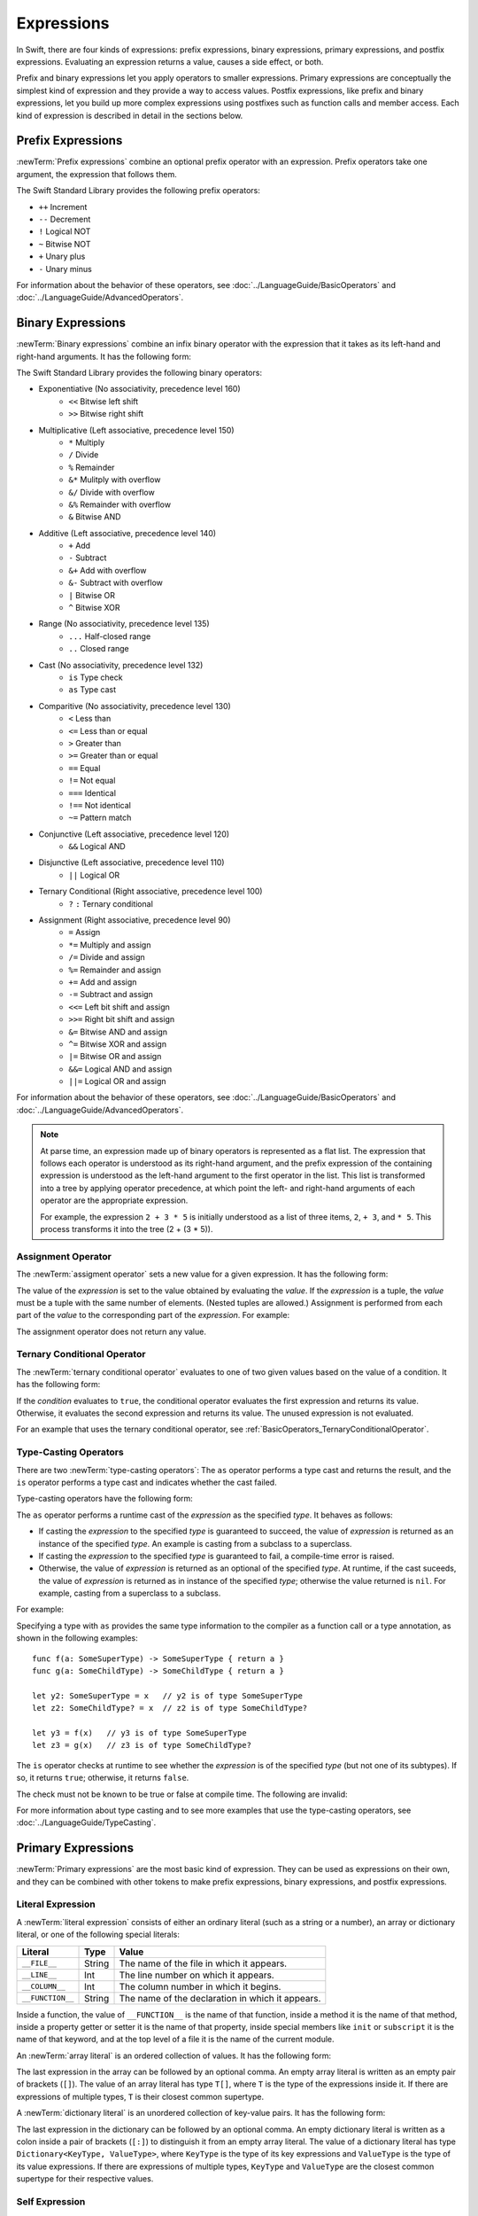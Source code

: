 Expressions
===========

In Swift, there are four kinds of expressions:
prefix expressions, binary expressions, primary expressions, and postfix expressions.
Evaluating an expression returns a value,
causes a side effect, or both.

Prefix and binary expressions let you
apply operators to smaller expressions.
Primary expressions are conceptually the simplest kind of expression
and they provide a way to access values.
Postfix expressions,
like prefix and binary expressions,
let you build up more complex expressions
using postfixes such as function calls and member access.
Each kind of expression is described in detail
in the sections below.

.. langref-grammar

    expr          ::= expr-basic
    expr          ::= expr-trailing-closure expr-cast?

    expr-basic    ::= expr-sequence expr-cast?

    expr-sequence ::= expr-unary expr-binary*


.. syntax-grammar::

    Grammar of an expression

    expression --> prefix-expression binary-expressions-OPT
    expression-list --> expression | expression ``,`` expression-list


.. _Expressions_PrefixExpressions:

Prefix Expressions
------------------

:newTerm:`Prefix expressions` combine
an optional prefix operator with an expression.
Prefix operators take one argument,
the expression that follows them.

.. TR: Does it make sense to call out the left-to-right grouping?

The Swift Standard Library provides the following prefix operators:

* ``++`` Increment
* ``--`` Decrement
* ``!`` Logical NOT
* ``~`` Bitwise NOT
* ``+`` Unary plus
* ``-`` Unary minus

For information about the behavior of these operators,
see :doc:`../LanguageGuide/BasicOperators` and :doc:`../LanguageGuide/AdvancedOperators`.

.. langref-grammar

    expr-unary   ::= operator-prefix* expr-postfix

.. syntax-grammar::

    Grammar of a prefix expression

    prefix-expression --> prefix-operators-OPT postfix-expression
    prefix-operators --> prefix-operator prefix-operators-OPT


.. _Expressions_BinaryExpressions:

Binary Expressions
------------------

:newTerm:`Binary expressions` combine
an infix binary operator with the expression that it takes
as its left-hand and right-hand arguments.
It has the following form:

.. syntax-outline::

   <#left-hand argument#> <#operator#> <#right-hand argument#>

The Swift Standard Library provides the following binary operators:

.. The following comes from stdlib/core/Policy.swift

* Exponentiative (No associativity, precedence level 160)
    - ``<<`` Bitwise left shift
    - ``>>`` Bitwise right shift

* Multiplicative (Left associative, precedence level 150)
    - ``*`` Multiply
    - ``/`` Divide
    - ``%`` Remainder
    - ``&*`` Mulitply with overflow
    - ``&/`` Divide with overflow
    - ``&%`` Remainder with overflow
    - ``&`` Bitwise AND

* Additive (Left associative, precedence level 140)
    - ``+`` Add
    - ``-`` Subtract
    - ``&+`` Add with overflow
    - ``&-`` Subtract with overflow
    - ``|`` Bitwise OR
    - ``^`` Bitwise XOR

* Range (No associativity, precedence level 135)
    - ``...`` Half-closed range
    - ``..`` Closed range

* Cast (No associativity, precedence level 132)
    - ``is`` Type check
    - ``as`` Type cast

* Comparitive (No associativity, precedence level 130)
    - ``<`` Less than
    - ``<=`` Less than or equal
    - ``>`` Greater than
    - ``>=`` Greater than or equal
    - ``==`` Equal
    - ``!=`` Not equal
    - ``===`` Identical
    - ``!==`` Not identical
    - ``~=`` Pattern match

* Conjunctive (Left associative, precedence level 120)
    - ``&&`` Logical AND

* Disjunctive (Left associative, precedence level 110)
    - ``||`` Logical OR

* Ternary Conditional (Right associative, precedence level 100)
    - ``?`` ``:`` Ternary conditional

* Assignment (Right associative, precedence level 90)
    - ``=`` Assign
    - ``*=`` Multiply and assign
    - ``/=`` Divide and assign
    - ``%=`` Remainder and assign
    - ``+=`` Add and assign
    - ``-=`` Subtract and assign
    - ``<<=`` Left bit shift and assign
    - ``>>=`` Right bit shift and assign
    - ``&=`` Bitwise AND and assign
    - ``^=`` Bitwise XOR and assign
    - ``|=`` Bitwise OR and assign
    - ``&&=`` Logical AND and assign
    - ``||=`` Logical OR and assign

For information about the behavior of these operators,
see :doc:`../LanguageGuide/BasicOperators` and :doc:`../LanguageGuide/AdvancedOperators`.

.. You have essentially expression sequences here, and within it are
   parts of the expressions.  We're calling them "expressions" even
   though they aren't what we ordinarily think of as expressions.  We
   have this two-phase thing where we do the expression sequence parsing
   which gives a rough parse tree.  Then after name binding we know
   operator precedence and we do a second phase of parsing that builds
   something that's a more traditional tree.

.. You're going to care about this if you're adding new operators --
   it's not a high priority.  We could probably loosely describe this
   process by saying that the parser handles it as a flat list and then
   applies the operator precedence to make a more typical parse tree.
   At some point, we will probably have to document the syntax around
   creating operators.  This may need to be discussed in the Language Guide
   in respect to the spacing rules -- ``x + y * z`` is different than
   ``x + y* z``.

.. note::

    At parse time,
    an expression made up of binary operators is represented
    as a flat list.
    The expression that follows each operator
    is understood as its right-hand argument,
    and the prefix expression of the containing expression
    is understood as the left-hand argument
    to the first operator in the list.
    This list is transformed into a tree
    by applying operator precedence,
    at which point the left- and right-hand arguments
    of each operator are the appropriate expression.

    For example, the expression ``2 + 3 * 5``
    is initially understood as a list of three items,
    ``2``, ``+ 3``, and ``* 5``.
    This process transforms it into the tree (2 + (3 * 5)).

.. TODO: In the amazing future, the previous paragraph would benefit from a diagram.

.. TODO: Make sure this looks ok -- a grammar box right after a note.

.. langref-grammar

    expr-binary ::= op-binary-or-ternary expr-unary expr-cast?
    op-binary-or-ternary ::= operator-binary
    op-binary-or-ternary ::= '='
    op-binary-or-ternary ::= '?'-infix expr-sequence ':'

.. syntax-grammar::

    Grammar of a binary expression

    binary-expression --> binary-operator prefix-expression
    binary-expression --> assignment-operator prefix-expression
    binary-expression --> conditional-operator prefix-expression
    binary-expression --> type-checking-operator
    binary-expressions --> binary-expression binary-expressions-OPT


.. _Expressions_AssignmentOperator:

Assignment Operator
~~~~~~~~~~~~~~~~~~~

The :newTerm:`assigment operator` sets a new value
for a given expression.
It has the following form:

.. syntax-outline::

   <#expression#> = <#value#>

The value of the *expression*
is set to the value obtained by evaluating the *value*.
If the *expression* is a tuple,
the *value* must be a tuple
with the same number of elements.
(Nested tuples are allowed.)
Assignment is performed from each part of the *value*
to the corresponding part of the *expression*.
For example:

.. testcode::

    >> var (a, _, (b, c)) = ("test", 9.45, (12, 3))
    << // (a, _, (b, c)) : (String, Double, (Int, Int)) = ("test", 9.45, (12, 3))
    -> (a, _, (b, c)) = ("test", 9.45, (12, 3))
    -> // a is "test", b is 12, c is 3, and 9.45 is ignored

The assignment operator does not return any value.

.. langref-grammar

    op-binary-or-ternary ::= '='

.. syntax-grammar::

    Grammar of an assignment operator

    assignment-operator --> ``=``


.. _Expressions_TernaryConditionalOperator:

Ternary Conditional Operator
~~~~~~~~~~~~~~~~~~~~~~~~~~~~

The :newTerm:`ternary conditional operator` evaluates to one of two given values
based on the value of a condition.
It has the following form:

.. syntax-outline::

   <#condition#> ? <#expression used if true#> : <#expression used if false#>

If the *condition* evaluates to ``true``,
the conditional operator evaluates the first expression
and returns its value.
Otherwise, it evaluates the second expression
and returns its value.
The unused expression is not evaluated.

For an example that uses the ternary conditional operator,
see :ref:`BasicOperators_TernaryConditionalOperator`.

.. langref-grammar

    op-binary-or-ternary ::= '?'-infix expr-sequence ':'

.. syntax-grammar::

    Grammar of a conditional operator

    conditional-operator --> ``?`` expression ``:``


.. _Expressions_Type-CastingOperators:

Type-Casting Operators
~~~~~~~~~~~~~~~~~~~~~~~

There are two :newTerm:`type-casting operators`:
The ``as`` operator performs a type cast
and returns the result,
and the ``is`` operator performs a type cast
and indicates whether the cast failed.

Type-casting operators have the following form:

.. syntax-outline::

   <#expression#> as <#type#>
   <#expression#> is <#type#>

The ``as`` operator
performs a runtime cast of the *expression*
as the specified *type*.
It behaves as follows:

* If casting the *expression*
  to the specified *type*
  is guaranteed to succeed,
  the value of *expression* is returned
  as an instance of the specified *type*.
  An example is casting from a subclass to a superclass.

* If casting the *expression*
  to the specified *type*
  is guaranteed to fail,
  a compile-time error is raised.

* Otherwise, the value of *expression*
  is returned as an optional of the specified *type*.
  At runtime, if the cast suceeds,
  the value of *expression* is returned
  as in instance of the specified *type*;
  otherwise the value returned is ``nil``.
  For example, casting from a superclass to a subclass.

For example:

.. testcode:: type-casting

    -> class SomeSuperType {}
    -> class SomeType: SomeSuperType {}
    -> class SomeChildType: SomeType {}
    -> let x = SomeType()
    << // x : SomeType = <SomeType instance>
    ---
    -> let y = x as SomeSuperType  // y is of type SomeSuperType
    << // y : SomeSuperType = <SomeSuperType instance>
    -> let z = x as SomeChildType  // z is of type SomeChildType?
    << // z : SomeChildType? = <unprintable value>

Specifying a type with ``as`` provides the same type information
to the compiler as a function call or a type annotation,
as shown in the following examples:

::

    func f(a: SomeSuperType) -> SomeSuperType { return a }
    func g(a: SomeChildType) -> SomeChildType { return a }

    let y2: SomeSuperType = x   // y2 is of type SomeSuperType
    let z2: SomeChildType? = x  // z2 is of type SomeChildType?

    let y3 = f(x)   // y3 is of type SomeSuperType
    let z3 = g(x)   // z3 is of type SomeChildType?

.. NOTE: The following text is no longer relevant,
    because now that T! is a type, x as T! no longer means
    the same thing as (x as T)!. Leaving the old prose in case this changes again.

    If the type specified after ``as``
    is followed by an exclamation mark (``!``),
    the entire ``as`` expression is understood as a force-value expression.
    For example, the expression ``x as SomeType!``
    is understood as ``(x as SomeType)!``
    and not as ``x as (SomeType!)``.

The ``is`` operator checks at runtime
to see whether the *expression*
is of the specified *type*
(but not one of its subtypes).
If so, it returns ``true``; otherwise, it returns ``false``.

.. If the bugs are fixed, this can be reworded:
    The ``is`` operator checks at runtime
    to see whether the *expression*
    can be cast to the specified *type*
    If so, it returns ``true``; otherwise, it returns ``false``.

The check must not be known to be true or false at compile time.
The following are invalid:

.. testcode::

    -> "hello" is String
    !! <REPL Input>:1:9: error: 'is' test is always true
    !! "hello" is String
    !!         ^
    "hello" is Int
    !! <REPL Input>:1:9: error: cannot convert the expression's type 'Bool' to type 'StringLiteralConvertible'
    !! "hello" is Int
    !! ~~~~~~~~^~~~~~

For more information about type casting
and to see more examples that use the type-casting operators,
see :doc:`../LanguageGuide/TypeCasting`.

.. See also <rdar://problem/16639705> Provably true/false "is" expressions should be a warning, not an error

.. See also <rdar://problem/16732083> Subtypes are not considered by the 'is' operator

.. langref-grammar

    expr-cast ::= 'is' type
    expr-cast ::= 'as' type

.. syntax-grammar::

    Grammar of a type-checking operator

    type-checking-operator --> ``is`` type | ``as`` type


.. _Expressions_PrimaryExpressions:

Primary Expressions
-------------------

:newTerm:`Primary expressions`
are the most basic kind of expression.
They can be used as expressions on their own,
and they can be combined with other tokens
to make prefix expressions, binary expressions, and postfix expressions.

.. langref-grammar

    expr-primary  ::= expr-literal
    expr-primary  ::= expr-identifier
    expr-primary  ::= expr-super
    expr-primary  ::= expr-closure
    expr-primary  ::= expr-anon-closure-arg
    expr-primary  ::= expr-paren
    expr-primary  ::= expr-delayed-identifier

.. syntax-grammar::

    Grammar of a primary expression

    primary-expression --> identifier generic-argument-clause-OPT
    primary-expression --> literal-expression
    primary-expression --> self-expression
    primary-expression --> superclass-expression
    primary-expression --> closure-expression
    primary-expression --> anonymous-closure-argument
    primary-expression --> parenthesized-expression
    primary-expression --> implicit-member-expression
    primary-expression --> wildcard-expression

.. NOTE: One reason for breaking primary expressions out of postfix
   expressions is for exposition -- it makes it easier to organize the
   prose surrounding the production rules.

.. TR: Is a generic argument clause allowed
   after an identifier in expression context?
   It seems like that should only occur when an identifier
   is a *type* identifier.


.. _Expressions_LiteralExpression:

Literal Expression
~~~~~~~~~~~~~~~~~~

A :newTerm:`literal expression` consists of
either an ordinary literal (such as a string or a number),
an array or dictionary literal,
or one of the following special literals:

================    ======  ===============================================
Literal             Type    Value
================    ======  ===============================================
``__FILE__``        String  The name of the file in which it appears.
``__LINE__``        Int     The line number on which it appears.
``__COLUMN__``      Int     The column number in which it begins.
``__FUNCTION__``    String  The name of the declaration in which it appears.
================    ======  ===============================================

.. TODO: self and Self probably belong here as magic/special literals.
   Also .dynamicType goes somewhere

Inside a function,
the value of ``__FUNCTION__`` is the name of that function,
inside a method it is the name of that method,
inside a property getter or setter it is the name of that property,
inside special members like ``init`` or ``subscript``
it is the name of that keyword,
and at the top level of a file it is the name of the current module.

An :newTerm:`array literal` is
an ordered collection of values.
It has the following form:

.. syntax-outline::

   [<#value 1#>, <#value 2#>, <#...#>]

The last expression in the array can be followed by an optional comma.
An empty array literal is written
as an empty pair of brackets (``[]``).
The value of an array literal has type ``T[]``,
where ``T`` is the type of the expressions inside it.
If there are expressions of multiple types,
``T`` is their closest common supertype.

A :newTerm:`dictionary literal` is
an unordered collection of key-value pairs.
It has the following form:

.. syntax-outline::

   [<#key 1#>: <#value 1#>, <#key 2#>: <#value 2#>, <#...#>]

The last expression in the dictionary can be followed by an optional comma.
An empty dictionary literal is written as
a colon inside a pair of brackets (``[:]``)
to distinguish it from an empty array literal.
The value of a dictionary literal has type ``Dictionary<KeyType, ValueType>``,
where ``KeyType`` is the type of its key expressions
and ``ValueType`` is the type of its value expressions.
If there are expressions of multiple types,
``KeyType`` and ``ValueType`` are the closest common supertype
for their respective values.

.. langref-grammar

    expr-literal ::= integer_literal
    expr-literal ::= floating_literal
    expr-literal ::= character_literal
    expr-literal ::= string_literal
    expr-literal ::= '__FILE__'
    expr-literal ::= '__LINE__'
    expr-literal ::= '__COLUMN__'

.. syntax-grammar::

    Grammar of a literal expression

    literal-expression --> literal
    literal-expression --> array-literal | dictionary-literal
    literal-expression --> ``__FILE__`` | ``__LINE__`` | ``__COLUMN__`` | ``__FUNCTION__``

    array-literal --> ``[`` array-literal-items-OPT ``]``
    array-literal-items --> array-literal-item ``,``-OPT | array-literal-item ``,`` array-literal-items
    array-literal-item --> expression

    dictionary-literal --> ``[`` dictionary-literal-items ``]`` | ``[`` ``:`` ``]``
    dictionary-literal-items --> dictionary-literal-item ``,``-OPT | dictionary-literal-item ``,`` dictionary-literal-items
    dictionary-literal-item --> expression ``:`` expression


.. _Expressions_SelfExpression:

Self Expression
~~~~~~~~~~~~~~~

.. write-me::

.. syntax-outline::

    self
    self.<#member name#>
    self[<#subscript index#>)
    self.init(<#initializer arguments#>)

.. syntax-grammar::

    Grammar of a self expression

    self-expression --> ``self``
    self-expression --> ``self`` ``.`` identifier
    self-expression --> ``self`` ``[`` expression ``]``
    self-expression --> ``self`` ``.`` ``init``


.. _Expressions_SuperclassExpression:

Superclass Expression
~~~~~~~~~~~~~~~~~~~~~

A :newTerm:`superclass expression` lets a class
interact with its superclass.
It has one of the following forms:

.. syntax-outline::

    super.<#member name#>
    super[<#subscript index#>]
    super.init(<#initializer arguments#>)

The first form is used to access a member of the superclass.
The second form is is used to access the superclass's subscript implementation.
The third form is used to access an initializer of the superclass.

Subclasses can use a superclass expression
in their implentation of members, subscripting, and initializers
to make use of the implentation in their superclass.

.. langref-grammar

    expr-super ::= expr-super-method
    expr-super ::= expr-super-subscript
    expr-super ::= expr-super-constructor
    expr-super-method ::= 'super' '.' expr-identifier
    expr-super-subscript ::= 'super' '[' expr ']'
    expr-super-constructor ::= 'super' '.' 'init'

.. syntax-grammar::

    Grammar of a superclass expression

    superclass-expression --> superclass-method-expression | superclass-subscript-expression | superclass-initializer-expression

    superclass-method-expression --> ``super`` ``.`` identifier
    superclass-subscript-expression --> ``super`` ``[`` expression ``]``
    superclass-initializer-expression --> ``super`` ``.`` ``init``


.. _Expressions_ClosureExpression:

Closure Expression
~~~~~~~~~~~~~~~~~~

A :newTerm:`closure expression` creates a closure,
also known as a *lambda* or an *anonymous function*
in other programming languages.
Like function declarations,
closures contain statements which they execute,
and they capture values from their enclosing scope.
It has the following form:

.. syntax-outline::

   { (<#parameters#>) -> <#return type#> in
      <#statements#>
   }

The *parameters* have the same form
as the parameters in a function declaration,
as described in :ref:`Declarations_FunctionDeclaration`.

There are several special forms
that allow closures to be written more concicely:

* A closure can omit the types
  of its parameters, its return type, or both.
  If you omit both types,
  omit the ``in`` keyword before the statements.
  If the omitted types can't be inferred,
  a compile-time error is raised.

* A closure may omit names for its parameters.
  Its parameters are then implicitly named
  ``$`` followed by their position:
  ``$0``, ``$1``, ``$2``, and so on.

* A closure that consists of only a single expression
  is understood to return the value of that expression.

.. TODO: In the implied return case,
   the expression in the closure
   participates in type checking of the surrounding expression.

The following closure expressions are equivalent,
assuming they are used in a context
that provides the needed type information: ::

    {
        (x: Int, y: Int) -> Int in
        return x + y
    }

    {
        (x, y) in
        return x + y
    }

    { return $0 + $1 }

    { $0 + $1 }

For more information and examples of closure expressions,
see :ref:`Closures_ClosureExpressions`.

.. langref-grammar

    expr-closure ::= '{' closure-signature? brace-item* '}'
    closure-signature ::= pattern-tuple func-signature-result? 'in'
    closure-signature ::= identifier (',' identifier)* func-signature-result? 'in'
    expr-anon-closure-arg ::= dollarident

.. syntax-grammar::

    Grammar of a closure expression

    closure-expression --> ``{`` closure-signature-OPT statements ``}``
    closure-expressions --> closure-expression closure-expressions-OPT

    closure-signature --> parameter-clause function-result-OPT ``in``
    closure-signature --> identifier-list function-result-OPT ``in``

    anonymous-closure-argument --> implicit-parameter-name


.. _Expressions_ImplicitMemberExpression:

Implicit Member Expression
~~~~~~~~~~~~~~~~~~~~~~~~~~

An :newTerm:`implicit member expression`
is an abbreviated way to access a member of a type,
such as an enumeration case or a class method,
in a context where type inference
can determine the implied type.
It has the following form:

.. syntax-outline::

   .<#member name#>

For example:

.. testcode::

    >> enum MyEnumeration { case SomeValue, AnotherValue }
    -> var x = MyEnumeration.SomeValue
    << // x : MyEnumeration = <unprintable value>
    -> x = .AnotherValue

.. langref-grammar

    expr-delayed-identifier ::= '.' identifier

.. syntax-grammar::

    Grammar of a implicit member expression

    implicit-member-expression --> ``.`` identifier


.. _Expressions_ParenthesizedExpression:

Parenthesized Expression
~~~~~~~~~~~~~~~~~~~~~~~~

A :newTerm:`parenthesized expression` consists of
a comma-separated list of expressions surrounded by paretheses.
Each expression can have an optional identifier before it,
separated by a colon (``:``).
It has the following form:

.. syntax-outline::

   (<#identifier 1#>: <#expression 1#>, <#identifier 2#>: <#expression 2#>, <#...#>)

Use parenthesized expressions to create tuples
and to pass arguments to a function call.
If there is only one value inside the parenthesized expression,
the type of the parenthesized expression is the type of that value.
For example,
the type of the parenthesized expression ``(1)``
is ``Int``, not ``(Int)``.

.. langref-grammar

    expr-paren      ::= '(' ')'
    expr-paren      ::= '(' expr-paren-element (',' expr-paren-element)* ')'
    expr-paren-element ::= (identifier ':')? expr


.. syntax-grammar::

    Grammar of a parenthesized expression

    parenthesized-expression --> ``(`` expression-element-list-OPT ``)``
    expression-element-list --> expression-element | expression-element ``,`` expression-element-list
    expression-element --> expression | identifier ``:`` expression


.. _Expressions_WildcardExpression:

Wildcard Expression
~~~~~~~~~~~~~~~~~~~

A :newTerm:`wildcard expression`
is used to explicitly ignore a value during an assignment.
For example in the following assignment
10 is assigned to ``x`` and 20 is ignored:

.. testcode::

    >> var (x, _) = (10, 20)
    << // (x, _) : (Int, Int) = (10, 20)
    -> (x, _) = (10, 20)
    -> // x is 10, 20 is ignored

.. <rdar://problem/16678866> Assignment to _ from a variable causes a REPL segfault

.. syntax-grammar::

    Grammar of a wildcard expression

    wildcard-expression --> ``_``


.. _Expressions_PostfixExpressions:

Postfix Expressions
-------------------

:newTerm:`Postfix expressions` are formed
by applying a postfix operator or other postfix syntax
to an expression.
Syntactically, every primary expression is also a postfix expression.

.. TR: Does it make sense to call out the left-to-right grouping?

The Swift Standard Library provides the following postfix operators:

* ``++`` Increment
* ``--`` Decrement

For information about the behavior of these operators,
see :doc:`../LanguageGuide/BasicOperators` and :doc:`../LanguageGuide/AdvancedOperators`.

.. langref-grammar

    expr-postfix  ::= expr-primary
    expr-postfix  ::= expr-postfix operator-postfix
    expr-postfix  ::= expr-new
    expr-postfix  ::= expr-init
    expr-postfix  ::= expr-dot
    expr-postfix  ::= expr-metatype
    expr-postfix  ::= expr-subscript
    expr-postfix  ::= expr-call
    expr-postfix  ::= expr-optional
    expr-force-value  ::= expr-force-value (typo in the langref; lhs should be expr-postfix)

.. syntax-grammar::

    Grammar of a postfix expression

    postfix-expression --> primary-expression
    postfix-expression --> postfix-expression postfix-operator
    postfix-expression --> function-call-expression
    postfix-expression --> initializer-expression
    postfix-expression --> explicit-member-expression
    postfix-expression --> postfix-self-expression
    postfix-expression --> metatype-expression
    postfix-expression --> subscript-expression
    postfix-expression --> forced-expression
    postfix-expression --> chained-optional-expression


.. _Expressions_FunctionCallExpression:

Function Call Expression
~~~~~~~~~~~~~~~~~~~~~~~~

.. TODO: After we rewrite function decls,
   revisit this section to make sure that the names for things match.

A :newTerm:`function call expression` consists of a function name
followed by a comma-separated list of the function's arguments in parentheses.
Function call expressions have the following form:

.. syntax-outline::

    <#function name#>(<#argument value 1#>, <#argument value 2#>)

The *function name* can be any expression whose value is of a function type.

If the function definition includes names for its parameters,
the function call must include names before its argument values
separated by a colon (``:``).
This kind of function call expression has the following form:

.. syntax-outline::

   <#function name#>(<#argument name 1#>: <#argument value 1#>, <#argument name 2#>: <#argument value 2#>)

A function call expression can include a trailing closure
in the form of a closure expression immediately after the closing parenthesis.
The trailing closure is understood as an argument to the function,
added after the last parenthesized argument.
The following function calls are equivalent::


     someFunction(x, {$0 == 13})
     someFunction(x) {$0 == 13}

If the trailing closure is the function's only argument,
the parentheses can be omitted: ::

    myData.process() {$0 * 2}
    myData.process {$0 * 2}

.. langref-grammar

    expr-call ::= expr-postfix expr-paren
    expr-trailing-closure ::= expr-postfix expr-closure+

.. syntax-grammar::

    Grammar of a function call expression

    function-call-expression --> postfix-expression parenthesized-expression trailing-closure-OPT
    function-call-expression --> postfix-expression parenthesized-expression-OPT trailing-closure
    trailing-closure --> closure-expressions

.. Multiple trailing closures in LangRef is an error,
   and so is the trailing typecast,
   per [Contributor 6004] 2014-03-04 email.
   Not documenting those in the prose or grammar
   even though they happen to still work.


.. _Expressions_InitializerExpression:

Initializer Expression
~~~~~~~~~~~~~~~~~~~~~~

An :newTerm:`initializer expression` provides access
to a types's initializer.
It has the following form:

.. syntax-outline::

    <#expression#>.init(<#initializer arguments#>)

You use the initializer expression in a function call expression
to initialize a new instance of a type.
Unlike other functions, an initializer can't be used as a value.
For example:

.. testcode::

    >> class MyClass { class func someClassFunction() {} }
    -> var x = MyClass.someClassFunction // ok
    << // x : () -> () = <unprintable value>
    -> var y = MyClass.init              // error
    !! <REPL Input>:1:17: error: initializer cannot be referenced without arguments
    !! var y = MyClass.init
    !!                 ^

You also use an initializer expression
to delegate to the initializer of a superclass: ::

    init() {
       // ... Subclass initialization ...
       super.init()
    }

.. langref-grammar

    expr-init ::= expr-postfix '.' 'init'

.. syntax-grammar::

    Grammar of an initializer expression

    initializer-expression --> postfix-expression ``.`` ``init``

.. _Expressions_ExplicitMemberExpression:

Explicit Member Expression
~~~~~~~~~~~~~~~~~~~~~~~~~~

A :newTerm:`explicit member expression` allows access
to the members of a named type, a tuple, or a module.
It consists of a period (``.``) between the item
and the identifier of its member.

.. syntax-outline::

   <#expression#>.<#member name#>

The members of a named type are named
as part of the type's declaration or extension.
For example:

.. testcode::

    -> class C { var x = 42 }
    -> let c = C()
    << // c : C = <C instance>
    -> let y = c.x  // Member access
    << // y : Int = 42

The members of a tuple
are implictly named using integers in the order they appear,
starting from zero.
For example:

.. testcode::

    -> var t = (10, 20, 30)
    << // t : (Int, Int, Int) = (10, 20, 30)
    -> t.0 = t.1
    -> // Now t is (20, 20, 30)

The members of a module access
the top-level declarations of that module.

.. TR: Confirm?

.. langref-grammar

    expr-dot ::= expr-postfix '.' dollarident
    expr-dot ::= expr-postfix '.' expr-identifier

.. syntax-grammar::

    Grammar of an explicit member expression

    explicit-member-expression --> postfix-expression ``.`` decimal-digit
    explicit-member-expression --> postfix-expression ``.`` identifier generic-argument-clause-OPT


.. _Expressions_PostfixSelfExpression:

Postfix Self Expression
~~~~~~~~~~~~~~~~~~~~~~~

.. write-me:: This section needs a rewrite.

.. syntax-outline::

       <#expression#>.self

..  Old prose:
    A :newTerm:`postfix self expression` is an explicit reference
    to a type or an instance of a type.
    It has the following form:

    .. syntax-outline::

       <#type or expression#>.self

    On either a type or an instance of a type,
    the value of the self expression
    has the same type as the expression or type before the period.

    On a type, ``self`` evaluates to the type itself.
    It is used to refer to a type by name,
    for example, to pass it as an argument to a function.

    .. TODO: An example might be helpful.

    On an instance of a type, ``self`` evaluates to
    the instance of the type.


    It is used to specify scope when accessing members,
    providing disambiguation when there is
    another variable of the same name in scope,
    such as a function parameter.
    For example, in an initializer: ::

        class MyClass {
           var greeting: String
           init (greeting: String) {
              self.greeting = greeting
           }
        }

.. There is no definition for self-expression in the LangRef.
   This was probably just an oversight, according to Ted and Doug.

.. Both types and variables are identifiers,
   so postfix expression includes both.

.. syntax-grammar::

    Grammar of a self expression

    postfix-self-expression --> postfix-expression ``.`` ``self``


.. _Expressions_MetatypeExpression:

Metatype Expression
~~~~~~~~~~~~~~~~~~~

.. write-me::

.. syntax-outline::

    <#expression#>.dynamicType

.. syntax-grammar::

    Grammar of a dynamic type expression

    metatype-expression --> postfix-expression ``.`` ``dynamicType``


.. _Expressions_SubscriptExpression:

Subscript Expression
~~~~~~~~~~~~~~~~~~~~

A :newTerm:`subscript expression` provides subscript access
using the getter and setter
of the corresponding subscript declaration.
It has the following form:

.. syntax-outline::

   <#expression#>[<#index expressions#>]

To evaluate the value of a subscript expression,
the subscript getter for the *expression*'s type is called
with the *index expressions* passed as the subscript parameters.
To set its value,
the subscript setter is called in the same way.

.. TR: Confirm that indexing on
   a comma-separated list of expressions
   is intentional, not just a side effect.
   I see this working, for example:
   (swift) class Test {
             subscript(a: Int, b: Int) -> Int { return 12 }
           }
   (swift) var t = Test()
   // t : Test = <Test instance>
   (swift) t[1, 2]
   // r0 : Int = 12

For information about subscript declarations,
see :ref:`Declarations_ProtocolSubscriptDeclaration`.

.. langref-grammar

    expr-subscript ::= expr-postfix '[' expr ']'

.. syntax-grammar::

    Grammar of a subscript expression

    subscript-expression --> postfix-expression ``[`` expression-list ``]``


.. _Expressions_ForcedExpression:

Forced Expression
~~~~~~~~~~~~~~~~~

A :newTerm:`forced expression` unwraps an optional value
that you are certain is not ``nil``.
It has the following form:

.. syntax-outline::

   <#expression#>!

If the *expression* is of an optional type
and its value is not ``nil``,
the optional value is unwrapped
and returned with the corresponding nonoptional type.
If its value is ``nil``, a runtime error is raised.

.. TR: In previous review, we noted that this also does downcast,
   but that doesn't match the REPL's behavior as of swift-600.0.23.1.11
    class A {}
    class B: A {}
    let l: Array<A> = [B(), A(), A()]
    var item: B = l[0] !        // Doesn't parse -- waiting for more expression
    var item: B = l[0]!         // Doesn't typecheck
    var item = l[0] as B!       // Ok

.. langref-grammar

    expr-force-value ::= expr-postfix '!'

.. syntax-grammar::

    Grammar of a forced-value expression

    forced-expression --> postfix-expression ``!``


.. _Expression_Chained-OptionalExpression:

Chained-Optional Expression
~~~~~~~~~~~~~~~~~~~~~~~~~~~

A :newTerm:`chained-optional expression` provides a simplified synatax
for using optional values in postfix expressions.
It has the following form:

.. syntax-outline::

    <#expression#>?<#postfixes #>

If the *expression* is not ``nil``,
the chained-optional expression evaluates
to the unwrapped value of the expression,
after any chained postfix expression are evaluated.
Otherwise,
the chained-optional expression evaluates to ``nil``
and any chained postfix expressions are ignored.

Informally,
all postfix expressions that follow the chained-optional expression
--- and that are still part of the same expression ---
are understood to be chained to the chained-optional expression.
Specifically,
a postfix expression is :newTerm:`directly chained`
to the expression that is its first part.
A postfix expression is :newTerm:`chained` to an expression
if it is either directly chained to that expression
or if it is directly chained to another postfix expression
that is chained to that expression.

For example, in the expression ``x?.foo()[7]``
the function call is chained
to the chained-optional expression ``x?``
because it is directly chained to that expression.
The array subscript is chained to the chained-optional expression
because it is directly chained to the function call,
and the function call is chained to the chained-optional call.
Both the function call and the array subscript
are ignored if the value of ``x`` is ``nil``.

.. LangRef

   A postfix-expression E1 is said to directly chain to a
   postfix-expression E2 if E1 is syntactically the postfix-expression base
   of E2; note that this does not include any syntactic nesting, e.g. via
   parentheses. E1 chains to E2 if they are the same expression or E1
   directly chains to an expression which chains to E2. This relation has a
   maximum, called the largest chained expression.

   The largest chained expression of an expr-optional must be convertible to
   an r-value of type U? for some type U. Note that a single expression may
   be the largest chained expression of multiple expr-optionals.


.. langref-grammar

    expr-optional ::= expr-postfix '?'-postfix

.. syntax-grammar::

   Grammar of a chained-optional expression

   chained-optional-expression --> postfix-expression ``?``

.. NOTE: The fact that ? must be postfix when it's used for Optional
   is in "Lexical Structure", under the discussion of left/right binding.
